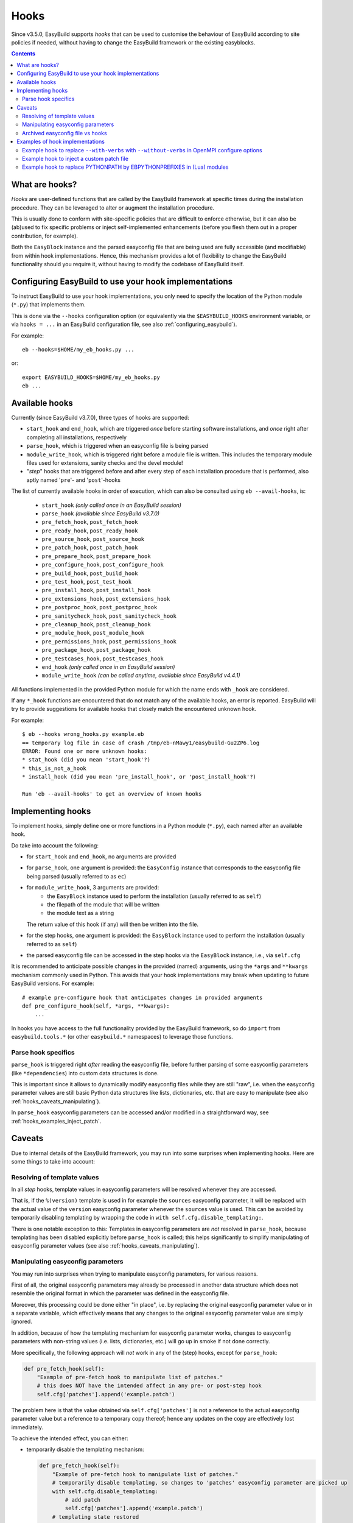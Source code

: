 .. _hooks:

Hooks
=====

Since v3.5.0, EasyBuild supports *hooks* that can be used
to customise the behaviour of EasyBuild according to site policies if needed,
without having to change the EasyBuild framework or the existing easyblocks.

.. contents::
    :depth: 3
    :backlinks: none

.. _hooks_what:

What are hooks?
---------------

*Hooks* are user-defined functions that are called by the EasyBuild framework at specific times during
the installation procedure. They can be leveraged to alter or augment the installation procedure.

This is usually done to conform with site-specific policies that are difficult to enforce otherwise,
but it can also be (ab)used to fix specific problems or inject self-implemented enhancements
(before you flesh them out in a proper contribution, for example).

Both the ``EasyBlock`` instance and the parsed easyconfig file that are being used
are fully accessible (and modifiable) from within hook implementations. Hence, this mechanism
provides a lot of flexibility to change the EasyBuild functionality should you require it,
without having to modify the codebase of EasyBuild itself.


.. _hooks_configuration:

Configuring EasyBuild to use your hook implementations
------------------------------------------------------

To instruct EasyBuild to use your hook implementations,
you only need to specify the location of the Python module (``*.py``) that implements them.

This is done via the ``--hooks`` configuration option
(or equivalently via the ``$EASYBUILD_HOOKS`` environment variable, or via ``hooks = ...``
in an EasyBuild configuration file, see also :ref:`configuring_easybuild`).

For example::

    eb --hooks=$HOME/my_eb_hooks.py ...

or::

    export EASYBUILD_HOOKS=$HOME/my_eb_hooks.py
    eb ...


.. _hooks_available:

Available hooks
---------------

Currently (since EasyBuild v3.7.0), three types of hooks are supported:

* ``start_hook`` and ``end_hook``, which are triggered *once* before starting software installations,
  and *once* right after completing all installations, respectively
* ``parse_hook``, which is triggered when an easyconfig file is being parsed
* ``module_write_hook``, which is triggered right before a module file is written.
  This includes the temporary module files used for extensions, sanity checks and the devel module!
* "*step*" hooks that are triggered before and after every step of each installation procedure that is performed,
  also aptly named '``pre``'- and '``post``'-hooks

The list of currently available hooks in order of execution,
which can also be consulted using ``eb --avail-hooks``, is:

    * ``start_hook`` *(only called once in an EasyBuild session)*
    * ``parse_hook`` *(available since EasyBuild v3.7.0)*
    * ``pre_fetch_hook``, ``post_fetch_hook``
    * ``pre_ready_hook``, ``post_ready_hook``
    * ``pre_source_hook``, ``post_source_hook``
    * ``pre_patch_hook``, ``post_patch_hook``
    * ``pre_prepare_hook``, ``post_prepare_hook``
    * ``pre_configure_hook``, ``post_configure_hook``
    * ``pre_build_hook``, ``post_build_hook``
    * ``pre_test_hook``, ``post_test_hook``
    * ``pre_install_hook``, ``post_install_hook``
    * ``pre_extensions_hook``, ``post_extensions_hook``
    * ``pre_postproc_hook``, ``post_postproc_hook``
    * ``pre_sanitycheck_hook``, ``post_sanitycheck_hook``
    * ``pre_cleanup_hook``, ``post_cleanup_hook``
    * ``pre_module_hook``, ``post_module_hook``
    * ``pre_permissions_hook``, ``post_permissions_hook``
    * ``pre_package_hook``, ``post_package_hook``
    * ``pre_testcases_hook``, ``post_testcases_hook``
    * ``end_hook`` *(only called once in an EasyBuild session)*
    * ``module_write_hook`` *(can be called anytime, available since EasyBuild v4.4.1)*

All functions implemented in the provided Python module for which the name ends with ``_hook`` are considered.

If any ``*_hook`` functions are encountered that do not match any of the available hooks, an error is reported.
EasyBuild will try to provide suggestions for available hooks that closely match the encountered unknown hook.

For example::

    $ eb --hooks wrong_hooks.py example.eb
    == temporary log file in case of crash /tmp/eb-nMawy1/easybuild-Gu2ZP6.log
    ERROR: Found one or more unknown hooks:
    * stat_hook (did you mean 'start_hook'?)
    * this_is_not_a_hook
    * install_hook (did you mean 'pre_install_hook', or 'post_install_hook'?)

    Run 'eb --avail-hooks' to get an overview of known hooks

.. _hooks_implementation:

Implementing hooks
------------------

To implement hooks, simply define one or more functions in a Python module (``*.py``),
each named after an available hook.

Do take into account the following:

* for ``start_hook`` and ``end_hook``, no arguments are provided

* for ``parse_hook``, one argument is provided: the ``EasyConfig`` instance
  that corresponds to the easyconfig file being parsed (usually referred to as ``ec``)

* for ``module_write_hook``, 3 arguments are provided:
   * the ``EasyBlock`` instance used to perform the installation (usually referred to as ``self``)
   * the filepath of the module that will be written
   * the module text as a string
  The return value of this hook (if any) will then be written into the file.

* for the step hooks, one argument is provided:
  the ``EasyBlock`` instance used to perform the installation (usually referred to as ``self``)

* the parsed easyconfig file can be accessed in the step hooks via the ``EasyBlock`` instance,
  i.e., via ``self.cfg``

It is recommended to anticipate possible changes in the provided (named) arguments,
using the ``*args`` and ``**kwargs`` mechanism commonly used in Python. This
avoids that your hook implementations may break when updating to future EasyBuild versions. For example::

  # example pre-configure hook that anticipates changes in provided arguments
  def pre_configure_hook(self, *args, **kwargs):
      ...

In hooks you have access to the full functionality provided by the EasyBuild framework,
so do ``import`` from ``easybuild.tools.*`` (or other ``easybuild.*`` namespaces) to leverage
those functions.

.. _hooks_parse_hook:

Parse hook specifics
++++++++++++++++++++

``parse_hook`` is triggered right *after* reading the easyconfig file,
before further parsing of some easyconfig parameters (like ``*dependencies``) into
custom data structures is done.

This is important since it allows to dynamically modify easyconfig files
while they are still "raw", i.e. when the easyconfig parameter values are
still basic Python data structures like lists, dictionaries, etc.
that are easy to manipulate (see also :ref:`hooks_caveats_manipulating`).

In ``parse_hook`` easyconfig parameters can be accessed and/or modified in a straightforward way,
see :ref:`hooks_examples_inject_patch`.


.. _hooks_caveats:

Caveats
-------

Due to internal details of the EasyBuild framework, you may run into some surprises when
implementing hooks.
Here are some things to take into account:

.. _hooks_caveats_template_values:

Resolving of template values
++++++++++++++++++++++++++++

In all *step* hooks, template values in easyconfig parameters will be resolved whenever they are accessed.

That is, if the ``%(version)`` template is used in for example the ``sources`` easyconfig parameter,
it will be replaced with the actual value of the ``version`` easyconfig parameter whenever the
``sources`` value is used.
This can be avoided by temporarily disabling templating by wrapping the code in ``with self.cfg.disable_templating:``.

There is one notable exception to this:
Templates in easyconfig parameters are *not* resolved in ``parse_hook``,
because templating has been disabled explicitly before ``parse_hook`` is called;
this helps significantly to simplify manipulating of easyconfig parameter values
(see also :ref:`hooks_caveats_manipulating`).


.. _hooks_caveats_manipulating:

Manipulating easyconfig parameters
++++++++++++++++++++++++++++++++++

You may run into surprises when trying to manipulate easyconfig parameters, for various reasons.

First of all, the original easyconfig parameters may already be processed in another data structure
which does not resemble the original format in which the parameter was defined in the easyconfig file.

Moreover, this processing could be done either "in place", i.e. by replacing the original easyconfig parameter value
or in a separate variable, which effectively means that any changes to the original easyconfig parameter value
are simply ignored.

In addition, because of how the templating mechanism for easyconfig parameter works,
changes to easyconfig parameters with non-string values (i.e. lists, dictionaries, etc.) will go up
in smoke if not done correctly.

More specifically, the following approach will *not* work in any of the (step) hooks, except for ``parse_hook``:

.. code:: python

    def pre_fetch_hook(self):
        "Example of pre-fetch hook to manipulate list of patches."
        # this does NOT have the intended affect in any pre- or post-step hook
        self.cfg['patches'].append('example.patch')

The problem here is that the value obtained via ``self.cfg['patches']`` is not a reference
to the actual easyconfig parameter value but a reference to a temporary copy thereof;
hence any updates on the copy are effectively lost immediately.

To achieve the intended effect, you can either:

* temporarily disable the templating mechanism:

  .. code:: python

    def pre_fetch_hook(self):
        "Example of pre-fetch hook to manipulate list of patches."
        # temporarily disable templating, so changes to 'patches' easyconfig parameter are picked up
        with self.cfg.disable_templating:
            # add patch
            self.cfg['patches'].append('example.patch')
        # templating state restored

* or replace the original value entirely:

  .. code:: python

    def pre_fetch_hook(self):
        "Example of pre-fetch hook to manipulate list of patches."
        self.cfg['patches'] = self.cfg['patches'] + ['example.patch']


A better approach for manipulating easyconfig parameters is to use the ``parse_hook`` that
was introduced in EasyBuild v3.7.0 (see :ref:`hooks_parse_hook`),
where these kind of surprises will not occur (because templating is automatically disabled
before ``parse_hook`` is called and restored immediately afterwards).
See also :ref:`hooks_examples_inject_patch`.

.. _hooks_caveats_archived_easyconfig:

Archived easyconfig file vs hooks
+++++++++++++++++++++++++++++++++

EasyBuild archives the easyconfig file that was used for a particular installation:
A copy is stored both in the ``easybuild`` subdirectory of the software installation
directory and in the easyconfigs repository (see :ref:`easyconfigs_repo`).

If any changes were made to the easyconfig file via hooks, these changes will *not* be
reflected in these copies.
The assumption here is that the hooks will also be in place for future (re-)installations.

EasyBuild does however store an additional copy of the easyconfig file which includes
any modifications that were done dynamically, for example by hooks.
If subtoolchains were used to resolve dependencies, they will also be hardwired in this copy.

This "*reproducible easyconfig*" is stored in the ``easybuild/reprod`` subdirectory
of the software installation directory.


.. _hooks_examples:

Examples of hook implementations
--------------------------------

.. _hooks_examples_openmpi_configopts:

Example hook to replace ``--with-verbs`` with ``--without-verbs`` in OpenMPI configure options
++++++++++++++++++++++++++++++++++++++++++++++++++++++++++++++++++++++++++++++++++++++++++++++

.. code:: python

    def pre_configure_hook(self, *args, **kwargs):
        """Example pre-configure hook to replace --with-verbs with --without -verbs for OpenMPI."""
        if self.name == 'OpenMPI' and '--with-verbs' in self.cfg['configopts']:
            self.log.info("[pre-configure hook] Replacing --with-verbs with --without-verbs")
            self.cfg['configopts'] = self.cfg['configopts'].replace('--with-verbs', '--without-verbs')

.. _hooks_examples_inject_patch:

Example hook to inject a custom patch file
++++++++++++++++++++++++++++++++++++++++++

.. code:: python

    def parse_hook(ec, *args, **kwargs):
        """Example parse hook to inject a patch file for a fictive software package named 'Example'."""
        if ec.name == 'Example':
            patch_file = 'example.patch'
            ec.log.info("[parse hook] Injecting additional patch file '%s'", patch_file)
            ec['patches'].append(patch_file)

Example hook to replace PYTHONPATH by EBPYTHONPREFIXES in (Lua) modules
++++++++++++++++++++++++++++++++++++++++++

.. code:: python

    def module_write_hook(self, filepath, module_txt, *args, **kwargs):
        # Note: if `self.mod_filepath == filepath` => final module file
        if 'Python' in (dep['name'] for dep in self.cfg.dependencies()):
            search = r'prepend_path\("PYTHONPATH", pathJoin\(root, "lib/python\d.\d/site-packages"\)\)'
            replace = 'prepend_path("EBPYTHONPREFIXES", root)'
            return re.sub(search, replace, module_txt)
